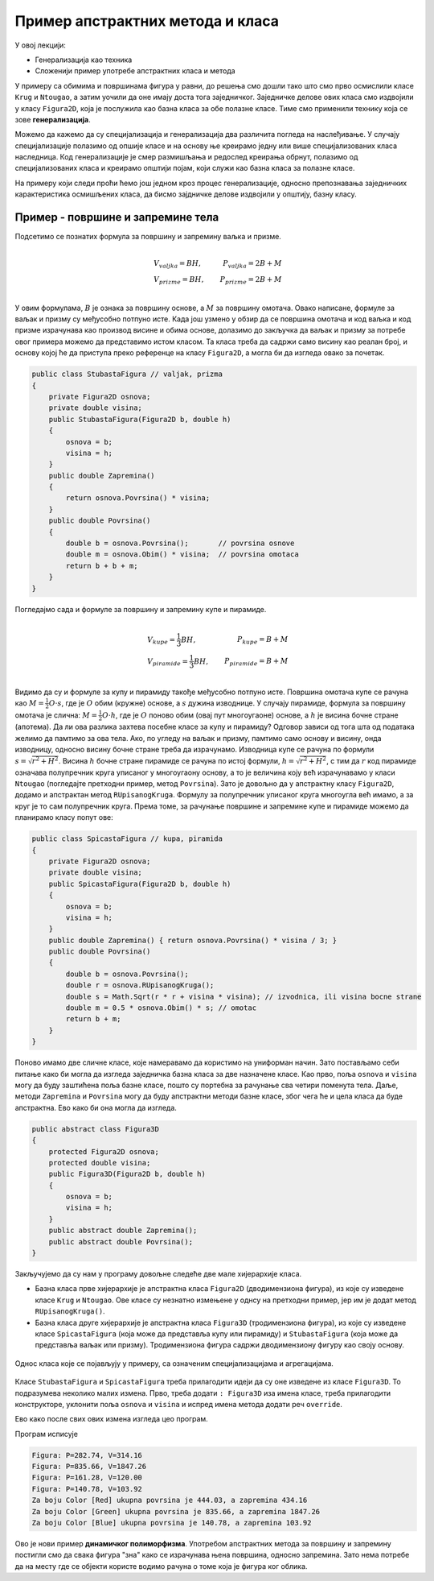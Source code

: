Пример апстрактних метода  и класа
==================================

У овој лекцији:

- Генерализација као техника
- Сложенији пример употребе апстрактних класа и метода

У примеру са обимима и површинама фигура у равни, до решења смо дошли тако што смо прво осмислили 
класе ``Krug`` и ``Ntougao``, а затим уочили да оне имају доста тога заједничког. Заједничке делове 
ових класа смо издвојили у класу ``Figura2D``, која је послужила као базна класа за обе полазне 
класе. Тиме смо применили технику која се зове **генерализација**. 


.. infonote::

    Генерализација је техника издвајања битних карактеристика (најчешће представљених помоћу поља, 
    својства, или метода) из две или више класа у заједничку базну класу. 
    
Можемо да кажемо да су специјализација и генерализација два различита погледа на наслеђивање. У 
случају специјализације полазимо од опшије класе и на основу ње креирамо једну или више 
специјализованих класа наследница. Код генерализације је смер размишљања и редослед креирања обрнут, 
полазимо од специјализованих класа и креирамо општији појам, који служи као базна класа за полазне 
класе.

На примеру који следи проћи ћемо још једном кроз процес генерализације, односно препознавања 
заједничких карактеристика осмишљених класа, да бисмо зајдничке делове издвојили у општију, базну 
класу.


Пример - површине и запремине тела
----------------------------------

.. questionnote::

    Проширити решење из примера са обимима и површинама фигура у равни и доћи до скупа класа помоћу 
    којег могу да се рачунају површине и запремине ваљка, призме, купе и пирамиде (мисли се на прави 
    ваљак, праву купу, праву правилну призму и праву правилну пирамиду). Ислустровати рад тих класа 
    као и у претходном примеру.
    
Подсетимо се познатих формула за површину и запремину ваљка и призме.

.. math::

    \begin{align} \\
    &V_{valjka} = BH,               &   P_{valjka} = 2B + M\\
    &V_{prizme} = BH,               &   P_{prizme} = 2B + M\\
    \end{align}

У овим формулама, :math:`B` је ознака за површину основе, а :math:`M` за површину омотача. Овако 
написане, формуле за ваљак и призму су међусобно потпуно исте. Када још узмено у обзир да се 
површина омотача и код ваљка и код призме израчунава као производ висине и обима основе, долазимо 
до закључка да ваљак и призму за потребе овог примера можемо да представимо истом класом. Та класа 
треба да садржи само висину као реалан број, и основу којој ће да приступа преко референце на класу 
``Figura2D``, а могла би да изгледа овако за почетак.

.. code-block:: csharp

    public class StubastaFigura // valjak, prizma
    {
        private Figura2D osnova;
        private double visina;
        public StubastaFigura(Figura2D b, double h)
        {
            osnova = b;
            visina = h;
        }
        public double Zapremina() 
        { 
            return osnova.Povrsina() * visina; 
        }
        public double Povrsina()
        {
            double b = osnova.Povrsina();       // povrsina osnove
            double m = osnova.Obim() * visina;  // povrsina omotaca
            return b + b + m;
        }
    }

Погледајмо сада и формуле за површину и запремину купе и пирамиде.

.. math::

    \begin{align} \\
    &V_{kupe} = \frac{1}{3}BH,      &   P_{kupe} = B + M\\
    &V_{piramide} = \frac{1}{3}BH,  &   P_{piramide} = B + M\\
    \end{align}

Видимо да су и формуле за купу и пирамиду такође међусобно потпуно исте. 
Површина омотача купе се рачуна као :math:`M = \frac{1}{2} O \cdot s`, где је :math:`O` обим (кружне) 
основе, а :math:`s` дужина изводнице. У случају пирамиде, формула за површину омотача је слична: 
:math:`M = \frac{1}{2} O \cdot h`, где је :math:`O` поново обим (овај пут многоугаоне) основе, а 
:math:`h` је висина бочне стране (апотема). Да ли ова разлика захтева посебне класе за купу и 
пирамиду? Одговор зависи од тога шта од података желимо да памтимо за ова тела. Ако, по угледу на 
ваљак и призму, памтимо само основу и висину, онда изводницу, односно висину бочне стране треба да 
израчунамо. Изводница купе се рачуна по формули :math:`s = \sqrt{r^2 + H^2}`. Висина :math:`h` бочне 
стране пирамиде се рачуна по истој формули, :math:`h = \sqrt{r^2 + H^2}`, с тим да :math:`r` код 
пирамиде означава полупречник круга уписаног у многоугаону основу, а то је величина коју већ 
израчунавамо у класи ``Ntougao`` (погледајте претходни пример, метод ``Povrsina``). Зато је довољно 
да у апстрактну класу ``Figura2D``, додамо и апстрактан метод ``RUpisanogKruga``. Формулу за 
полупречник уписаног круга многоугла већ имамо, а за круг је то сам полупречник круга. Према томе, 
за рачунање површине и запремине купе и пирамиде можемо да планирамо класу попут ове:

.. code-block:: csharp

    public class SpicastaFigura // kupa, piramida
    {
        private Figura2D osnova;
        private double visina;
        public SpicastaFigura(Figura2D b, double h)
        {
            osnova = b;
            visina = h;
        }
        public double Zapremina() { return osnova.Povrsina() * visina / 3; }
        public double Povrsina()
        {
            double b = osnova.Povrsina();
            double r = osnova.RUpisanogKruga();
            double s = Math.Sqrt(r * r + visina * visina); // izvodnica, ili visina bocne strane
            double m = 0.5 * osnova.Obim() * s; // omotac
            return b + m;
        }
    }

Поново имамо две сличне класе, које намеравамо да користимо на униформан начин. Зато постављамо себи 
питање како би могла да изгледа заједничка базна класа за две назначене класе. Као прво, поља 
``osnova`` и ``visina`` могу да буду заштићена поља базне класе, пошто су портебна за рачунање сва 
четири поменута тела. Даље, методи ``Zapremina`` и ``Povrsina`` могу да буду апстрактни методи базне 
класе, због чега ће и цела класа да буде апстрактна. Ево како би она могла да изгледа.

.. code-block:: csharp

    public abstract class Figura3D
    {
        protected Figura2D osnova;
        protected double visina;
        public Figura3D(Figura2D b, double h)
        {
            osnova = b;
            visina = h;
        }
        public abstract double Zapremina();
        public abstract double Povrsina();
    }

Закључујемо да су нам у програму довољне следеће две мале хијерархије класа. 

- Базна класа прве хијерархије је апстрактна класа ``Figura2D`` (дводимензиона фигура), из које су изведене 
  класе ``Krug`` и ``Ntougao``. Ове класе су незнатно измењене у однсу на претходни пример, јер им је додат 
  метод ``RUpisanogKruga()``.
- Базна класа друге хијерархије је апстрактна класа ``Figura3D``  (тродимензиона фигура), из које су изведене 
  класе ``SpicastaFigura`` (која може да представља купу или пирамиду) и ``StubastaFigura`` (која може да 
  представља ваљак или призму). Тродимензиона фигура садржи дводимензиону фигуру као своју основу.

.. figure:: ../../_images/apstraktne_figure.png
    :align: center   

    Однос класа које се појављују у примеру, са означеним специјализацијама и агрегацијама.

Класе ``StubastaFigura`` и ``SpicastaFigura`` треба прилагодити идеји да су оне изведене из класе ``Figura3D``.
То подразумева неколико малих измена. Прво, треба додати ``: Figura3D`` иза имена класе, треба прилагодити 
конструкторе, уклонити поља ``osnova`` и ``visina`` и испред имена метода додати реч ``override``.

Ево како после свих ових измена изгледа цео програм.

.. activecode:: klase_povrsine_zapremine
    :passivecode: true
    :includesrc: src/primeri/aps_povrsina_zapremina.cs


Програм исписује

.. code::

    Figura: P=282.74, V=314.16
    Figura: P=835.66, V=1847.26
    Figura: P=161.28, V=120.00
    Figura: P=140.78, V=103.92
    Za boju Color [Red] ukupna povrsina je 444.03, a zapremina 434.16
    Za boju Color [Green] ukupna povrsina je 835.66, a zapremina 1847.26
    Za boju Color [Blue] ukupna povrsina je 140.78, a zapremina 103.92


Ово је нови пример **динамичког полиморфизма**. Употребом апстрактних метода за површину и запремину 
постигли смо да свака фигура "зна" како се израчунава њена површина, односно запремина. Зато нема 
потребе да на месту где се објекти користе водимо рачуна о томе која је фигура ког облика. 
